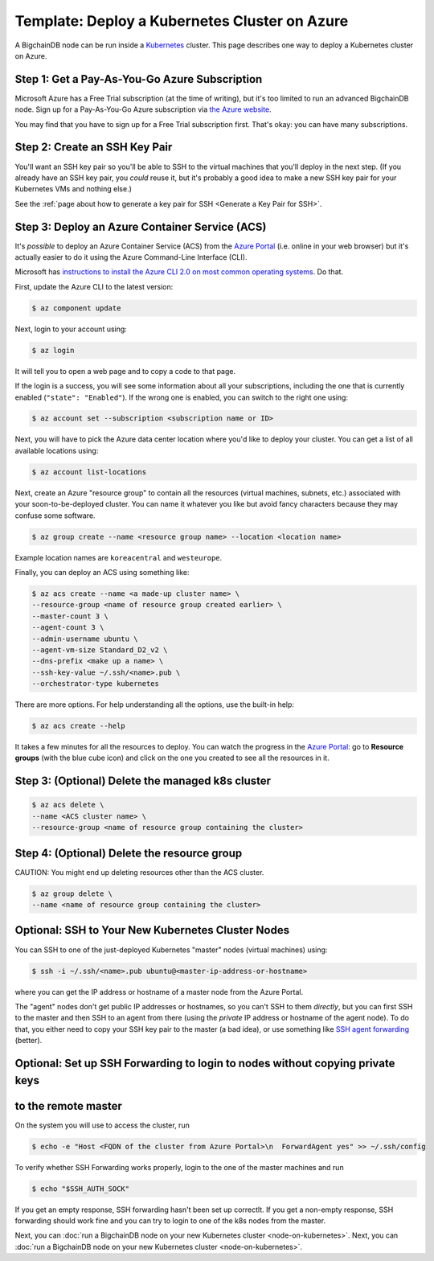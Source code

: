 Template: Deploy a Kubernetes Cluster on Azure
==============================================

A BigchainDB node can be run inside a `Kubernetes <https://kubernetes.io/>`_
cluster.
This page describes one way to deploy a Kubernetes cluster on Azure.


Step 1: Get a Pay-As-You-Go Azure Subscription
----------------------------------------------

Microsoft Azure has a Free Trial subscription (at the time of writing),
but it's too limited to run an advanced BigchainDB node.
Sign up for a Pay-As-You-Go Azure subscription
via `the Azure website <https://azure.microsoft.com>`_.

You may find that you have to sign up for a Free Trial subscription first.
That's okay: you can have many subscriptions.


Step 2: Create an SSH Key Pair
------------------------------

You'll want an SSH key pair so you'll be able to SSH
to the virtual machines that you'll deploy in the next step.
(If you already have an SSH key pair, you *could* reuse it,
but it's probably a good idea to make a new SSH key pair
for your Kubernetes VMs and nothing else.)

See the
:ref:`page about how to generate a key pair for SSH <Generate a Key Pair for SSH>`.


Step 3: Deploy an Azure Container Service (ACS)
-----------------------------------------------

It's *possible* to deploy an Azure Container Service (ACS)
from the `Azure Portal <https://portal.azure.com>`_
(i.e. online in your web browser)
but it's actually easier to do it using the Azure
Command-Line Interface (CLI).

Microsoft has `instructions to install the Azure CLI 2.0
on most common operating systems
<https://docs.microsoft.com/en-us/cli/azure/install-az-cli2>`_.
Do that.

First, update the Azure CLI to the latest version:

.. code:: bash

   $ az component update

Next, login to your account using:

.. code:: bash

   $ az login

It will tell you to open a web page and to copy a code to that page.

If the login is a success, you will see some information
about all your subscriptions, including the one that is currently
enabled (``"state": "Enabled"``). If the wrong one is enabled,
you can switch to the right one using:

.. code:: bash

   $ az account set --subscription <subscription name or ID>

Next, you will have to pick the Azure data center location
where you'd like to deploy your cluster.
You can get a list of all available locations using:

.. code:: bash

   $ az account list-locations

Next, create an Azure "resource group" to contain all the
resources (virtual machines, subnets, etc.) associated
with your soon-to-be-deployed cluster. You can name it
whatever you like but avoid fancy characters because they may
confuse some software.

.. code:: bash

   $ az group create --name <resource group name> --location <location name>

Example location names are ``koreacentral`` and ``westeurope``.

Finally, you can deploy an ACS using something like:

.. code:: bash

   $ az acs create --name <a made-up cluster name> \
   --resource-group <name of resource group created earlier> \
   --master-count 3 \
   --agent-count 3 \
   --admin-username ubuntu \
   --agent-vm-size Standard_D2_v2 \
   --dns-prefix <make up a name> \
   --ssh-key-value ~/.ssh/<name>.pub \
   --orchestrator-type kubernetes

There are more options. For help understanding all the options, use the built-in help:

.. code:: bash

   $ az acs create --help

It takes a few minutes for all the resources to deploy.
You can watch the progress in the `Azure Portal
<https://portal.azure.com>`_:
go to **Resource groups** (with the blue cube icon)
and click on the one you created
to see all the resources in it.


Step 3: (Optional) Delete the managed k8s cluster
-------------------------------------------------

.. code:: bash

   $ az acs delete \
   --name <ACS cluster name> \
   --resource-group <name of resource group containing the cluster> 


Step 4: (Optional) Delete the resource group
--------------------------------------------

CAUTION: You might end up deleting resources other than the ACS cluster.

.. code:: bash

   $ az group delete \
   --name <name of resource group containing the cluster> 


Optional: SSH to Your New Kubernetes Cluster Nodes
--------------------------------------------------

You can SSH to one of the just-deployed Kubernetes "master" nodes
(virtual machines) using:

.. code:: bash

   $ ssh -i ~/.ssh/<name>.pub ubuntu@<master-ip-address-or-hostname>

where you can get the IP address or hostname
of a master node from the Azure Portal.

The "agent" nodes don't get public IP addresses or hostnames,
so you can't SSH to them *directly*,
but you can first SSH to the master
and then SSH to an agent from there 
(using the *private* IP address or hostname of the agent node).
To do that, you either need to copy your SSH key pair to
the master (a bad idea),
or use something like
`SSH agent forwarding <https://yakking.branchable.com/posts/ssh-A/>`_ (better).


Optional: Set up SSH Forwarding to login to nodes without copying private keys
------------------------------------------------------------------------------
to the remote master
--------------------

On the system you will use to access the cluster, run

.. code:: bash

   $ echo -e "Host <FQDN of the cluster from Azure Portal>\n  ForwardAgent yes" >> ~/.ssh/config

To verify whether SSH Forwarding works properly, login to the one of the master
machines and run

.. code:: bash

   $ echo "$SSH_AUTH_SOCK"

If you get an empty response, SSH forwarding hasn't been set up correctlt.
If you get a non-empty response, SSH forwarding should work fine and you can
try to login to one of the k8s nodes from the master.


Next, you can :doc:`run a BigchainDB node on your new
Kubernetes cluster <node-on-kubernetes>`.
Next, you can :doc:`run a BigchainDB node on your new
Kubernetes cluster <node-on-kubernetes>`.
